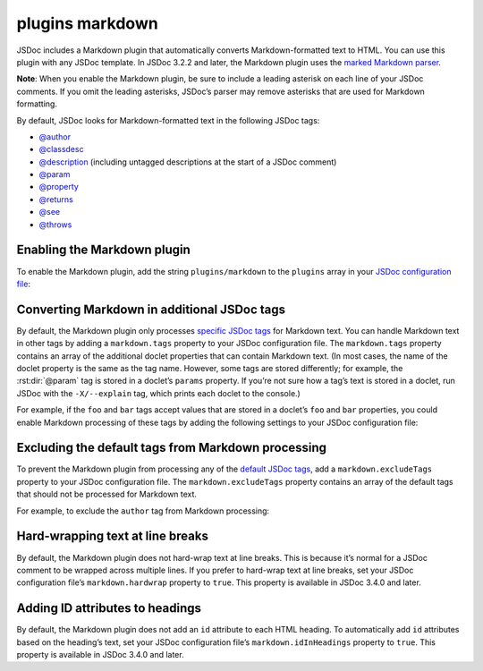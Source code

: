 plugins markdown
======================

JSDoc includes a Markdown plugin that automatically converts
Markdown-formatted text to HTML. You can use this plugin with any JSDoc
template. In JSDoc 3.2.2 and later, the Markdown plugin uses the `marked
Markdown parser <https://github.com/chjj/marked>`_.

**Note**: When you enable the Markdown plugin, be sure to include a
leading asterisk on each line of your JSDoc comments. If you omit the
leading asterisks, JSDoc’s parser may remove asterisks that are used for
Markdown formatting.

By default, JSDoc looks for Markdown-formatted text in the following
JSDoc tags:

-  `@author <tags-author.html>`_
-  `@classdesc <tags-classdesc.html>`_
-  `@description <tags-description.html>`_ (including untagged descriptions at the start of a JSDoc comment)
-  `@param <tags-param.html>`_
-  `@property <tags-property.html>`_
-  `@returns <tags-returns.html>`_
-  `@see <tags-see.html>`_
-  `@throws <tags-throws.html>`_

Enabling the Markdown plugin
----------------------------

To enable the Markdown plugin, add the string ``plugins/markdown`` to
the ``plugins`` array in your `JSDoc configuration file <about-configuring-jsdoc.html>`_:



.. code-block:: json
   :caption: JSON configuration file that enables the Markdown plugin

   {
       "plugins": ["plugins/markdown"]
   }

Converting Markdown in additional JSDoc tags
--------------------------------------------

By default, the Markdown plugin only processes `specific JSDoc
tags <#default-tags>`_ for Markdown text. You can handle Markdown text
in other tags by adding a ``markdown.tags`` property to your JSDoc
configuration file. The ``markdown.tags`` property contains an array of
the additional doclet properties that can contain Markdown text. (In
most cases, the name of the doclet property is the same as the tag name.
However, some tags are stored differently; for example, the :rst:dir:`@param`
tag is stored in a doclet’s ``params`` property. If you’re not sure how
a tag’s text is stored in a doclet, run JSDoc with the ``-X/--explain``
tag, which prints each doclet to the console.)

For example, if the ``foo`` and ``bar`` tags accept values that are
stored in a doclet’s ``foo`` and ``bar`` properties, you could enable
Markdown processing of these tags by adding the following settings to
your JSDoc configuration file:

.. code-block:: json
   :caption: Converting Markdown in ‘foo’ and ‘bar’ tags

   {
       "plugins": ["plugins/markdown"],
       "markdown": {
           "tags": ["foo", "bar"]
       }
   }

Excluding the default tags from Markdown processing
---------------------------------------------------

To prevent the Markdown plugin from processing any of the `default JSDoc
tags <#default-tags>`_, add a ``markdown.excludeTags`` property to your
JSDoc configuration file. The ``markdown.excludeTags`` property contains
an array of the default tags that should not be processed for Markdown
text.

For example, to exclude the ``author`` tag from Markdown processing:


.. code-block:: json
   :caption: Excluding the ‘author’ tag from Markdown processing

   {
       "plugins": ["plugins/markdown"],
       "markdown": {
           "excludeTags": ["author"]
       }
   }

Hard-wrapping text at line breaks
---------------------------------

By default, the Markdown plugin does not hard-wrap text at line breaks.
This is because it’s normal for a JSDoc comment to be wrapped across
multiple lines. If you prefer to hard-wrap text at line breaks, set your
JSDoc configuration file’s ``markdown.hardwrap`` property to ``true``.
This property is available in JSDoc 3.4.0 and later.

Adding ID attributes to headings
--------------------------------

By default, the Markdown plugin does not add an ``id`` attribute to each
HTML heading. To automatically add ``id`` attributes based on the
heading’s text, set your JSDoc configuration file’s
``markdown.idInHeadings`` property to ``true``. This property is
available in JSDoc 3.4.0 and later.
